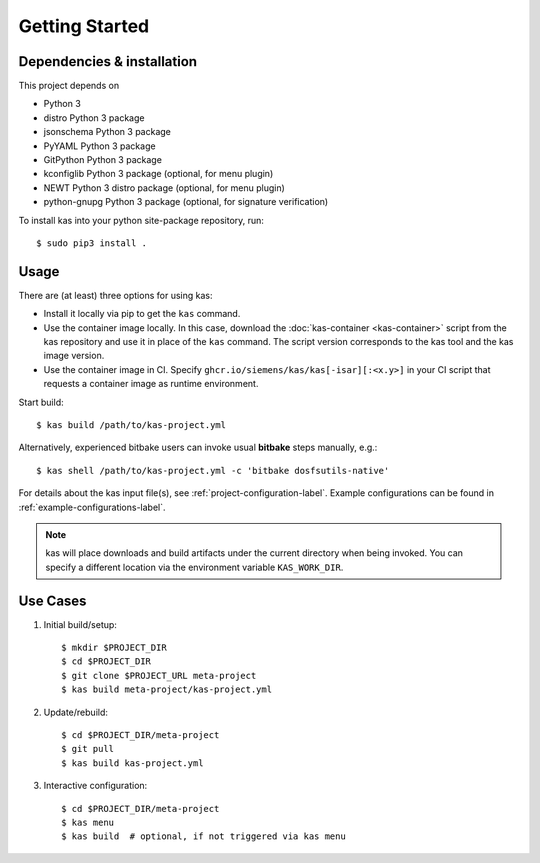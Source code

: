 Getting Started
===============

Dependencies & installation
---------------------------

This project depends on

- Python 3
- distro Python 3 package
- jsonschema Python 3 package
- PyYAML Python 3 package
- GitPython Python 3 package
- kconfiglib Python 3 package (optional, for menu plugin)
- NEWT Python 3 distro package (optional, for menu plugin)
- python-gnupg Python 3 package (optional, for signature verification)

To install kas into your python site-package repository, run::

    $ sudo pip3 install .

Usage
-----

There are (at least) three options for using kas:

- Install it locally via pip to get the ``kas`` command.
- Use the container image locally. In this case, download the
  :doc:`kas-container <kas-container>` script from the kas repository and
  use it in place of the ``kas`` command.
  The script version corresponds to the kas tool and the kas image version.
- Use the container image in CI. Specify
  ``ghcr.io/siemens/kas/kas[-isar][:<x.y>]`` in your CI script that requests
  a container image as runtime environment.

Start build::

    $ kas build /path/to/kas-project.yml

Alternatively, experienced bitbake users can invoke usual **bitbake** steps
manually, e.g.::

    $ kas shell /path/to/kas-project.yml -c 'bitbake dosfsutils-native'

For details about the kas input file(s), see
:ref:`project-configuration-label`. Example configurations can be found in
:ref:`example-configurations-label`.

.. note::
  kas will place downloads and build artifacts under the current directory when
  being invoked. You can specify a different location via the environment
  variable ``KAS_WORK_DIR``.


Use Cases
---------

1.  Initial build/setup::

    $ mkdir $PROJECT_DIR
    $ cd $PROJECT_DIR
    $ git clone $PROJECT_URL meta-project
    $ kas build meta-project/kas-project.yml

2.  Update/rebuild::

    $ cd $PROJECT_DIR/meta-project
    $ git pull
    $ kas build kas-project.yml

3.  Interactive configuration::

    $ cd $PROJECT_DIR/meta-project
    $ kas menu
    $ kas build  # optional, if not triggered via kas menu
